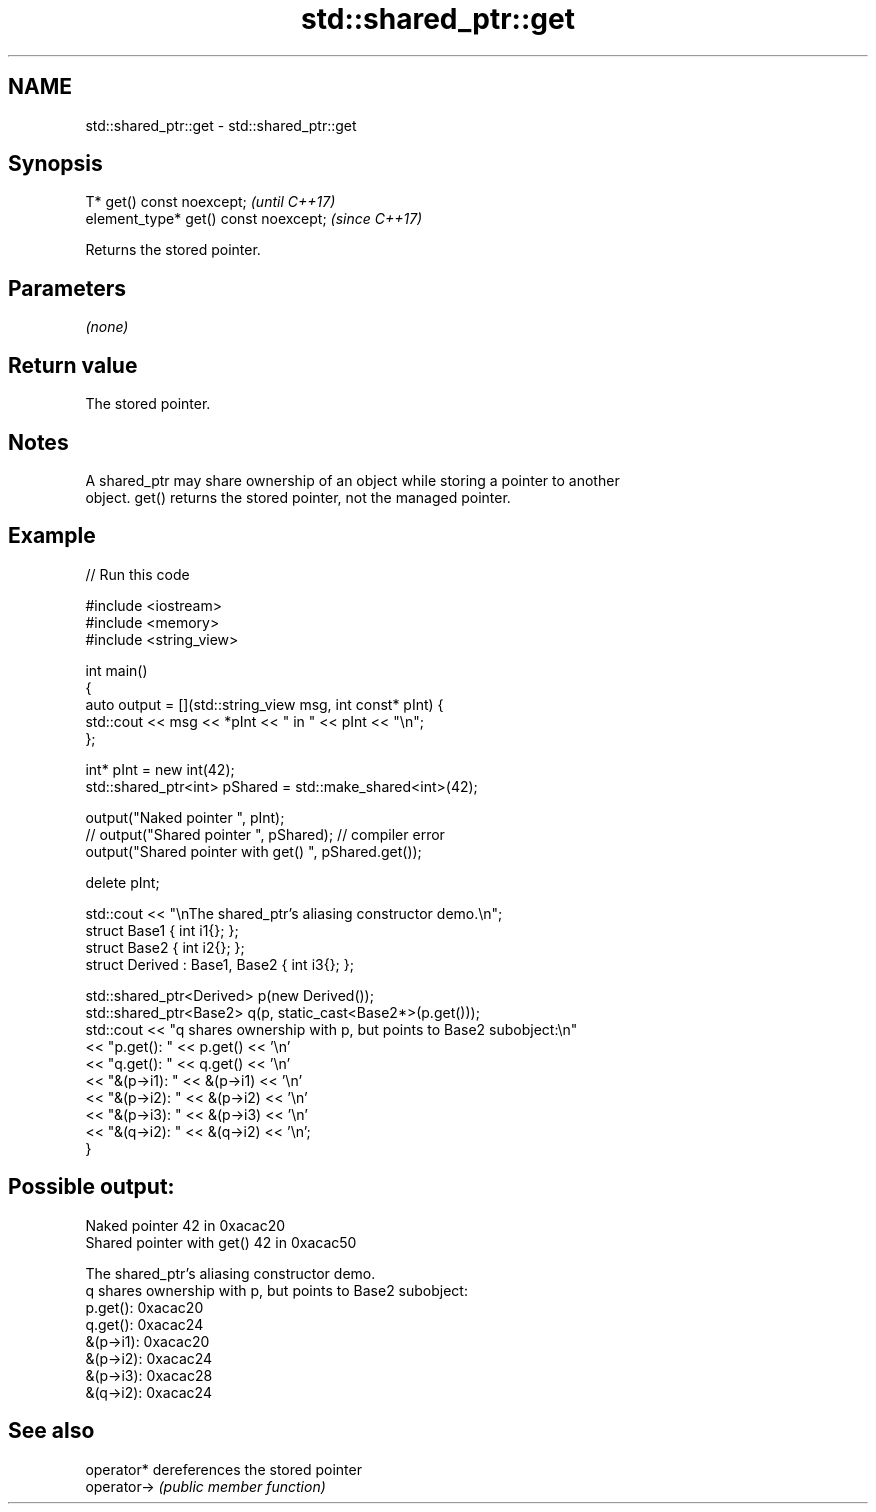 .TH std::shared_ptr::get 3 "2022.07.31" "http://cppreference.com" "C++ Standard Libary"
.SH NAME
std::shared_ptr::get \- std::shared_ptr::get

.SH Synopsis
   T* get() const noexcept;             \fI(until C++17)\fP
   element_type* get() const noexcept;  \fI(since C++17)\fP

   Returns the stored pointer.

.SH Parameters

   \fI(none)\fP

.SH Return value

   The stored pointer.

.SH Notes

   A shared_ptr may share ownership of an object while storing a pointer to another
   object. get() returns the stored pointer, not the managed pointer.

.SH Example


// Run this code

 #include <iostream>
 #include <memory>
 #include <string_view>

 int main()
 {
     auto output = [](std::string_view msg, int const* pInt) {
         std::cout << msg << *pInt << " in " << pInt << "\\n";
     };

     int* pInt = new int(42);
     std::shared_ptr<int> pShared = std::make_shared<int>(42);

     output("Naked pointer ", pInt);
 //  output("Shared pointer ", pShared); // compiler error
     output("Shared pointer with get() ", pShared.get());

     delete pInt;


     std::cout << "\\nThe shared_ptr's aliasing constructor demo.\\n";
     struct Base1 { int i1{}; };
     struct Base2 { int i2{}; };
     struct Derived : Base1, Base2 { int i3{}; };

     std::shared_ptr<Derived> p(new Derived());
     std::shared_ptr<Base2> q(p, static_cast<Base2*>(p.get()));
     std::cout << "q shares ownership with p, but points to Base2 subobject:\\n"
               << "p.get(): " << p.get() << '\\n'
               << "q.get(): " << q.get() << '\\n'
               << "&(p->i1): " << &(p->i1) << '\\n'
               << "&(p->i2): " << &(p->i2) << '\\n'
               << "&(p->i3): " << &(p->i3) << '\\n'
               << "&(q->i2): " << &(q->i2) << '\\n';
 }

.SH Possible output:

 Naked pointer 42 in 0xacac20
 Shared pointer with get() 42 in 0xacac50

 The shared_ptr's aliasing constructor demo.
 q shares ownership with p, but points to Base2 subobject:
 p.get(): 0xacac20
 q.get(): 0xacac24
 &(p->i1): 0xacac20
 &(p->i2): 0xacac24
 &(p->i3): 0xacac28
 &(q->i2): 0xacac24

.SH See also

   operator*  dereferences the stored pointer
   operator-> \fI(public member function)\fP
